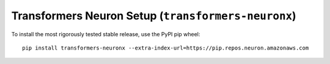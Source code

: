 .. _transformers-neuronx-setup:

Transformers Neuron Setup (``transformers-neuronx``)
====================================================


To install the most rigorously tested stable release, use the PyPI pip wheel:

::

    pip install transformers-neuronx --extra-index-url=https://pip.repos.neuron.amazonaws.com



